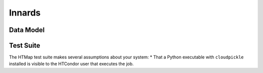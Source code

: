Innards
=======

.. py:currentmodule:: htmap

.. highlight:: python


Data Model
----------


Test Suite
----------

The HTMap test suite makes several assumptions about your system:
* That a Python executable with ``cloudpickle`` installed is visible to the HTCondor user that executes the job.
